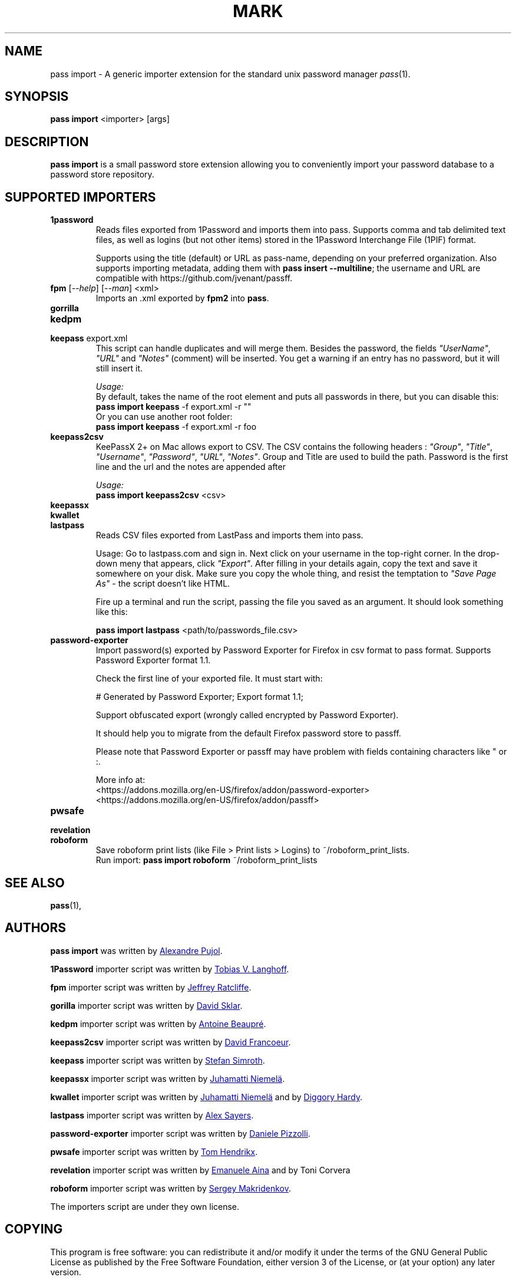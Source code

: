 .TH MARK 1 "January 2017" "pass-import"

.SH NAME
pass import - A generic importer extension for the standard unix password
manager \fIpass\fP(1).


.SH SYNOPSIS
\fBpass import\fP <importer> [args]

.SH DESCRIPTION
\fBpass import\fP is a small password store extension allowing you to
conveniently import your password database to a password store repository.


.SH SUPPORTED IMPORTERS

.TP
\fB1password\fP
Reads files exported from 1Password and imports them into pass. Supports comma
and tab delimited text files, as well as logins (but not other items) stored
in the 1Password Interchange File (1PIF) format.

Supports using the title (default) or URL as pass-name, depending on your
preferred organization. Also supports importing metadata, adding them with
\fBpass insert --multiline\fP; the username and URL are compatible with
https://github.com/jvenant/passff.

.TP
\fBfpm\fP [\fI--help\fP] [\fI--man\fP] <xml>
Imports an .xml exported by \fBfpm2\fP into \fBpass\fP.


.TP
\fBgorrilla\fP

.TP
\fBkedpm\fP


.TP
\fBkeepass\fP export.xml
This script can handle duplicates and will merge them. Besides the password, the
fields \fI"UserName"\fP, \fI"URL"\fP and \fI"Notes"\fP (comment) will be inserted.
You get a warning if an entry has no password, but it will still insert it.

\fIUsage:\fP
.br
By default, takes the name of the root element and puts all passwords in there,
but you can disable this:
.br
\fBpass import keepass\fP -f export.xml -r ""
.br
Or you can use another root folder:
.br
\fBpass import keepass\fP -f export.xml -r foo


.TP
\fBkeepass2csv\fP
KeePassX 2+ on Mac allows export to CSV. The CSV contains the following headers :
\fI"Group"\fP, \fI"Title"\fP, \fI"Username"\fP, \fI"Password"\fP, \fI"URL"\fP,
\fI"Notes"\fP. Group and Title are used to build the path.
Password is the first line and the url and the notes are appended after

\fIUsage:\fP
.br
\fBpass import keepass2csv\fP <csv>



.TP
\fBkeepassx\fP

.TP
\fBkwallet\fP

.TP
\fBlastpass\fP
Reads CSV files exported from LastPass and imports them into pass.

Usage:
Go to lastpass.com and sign in. Next click on your username in the top-right
corner. In the drop-down meny that appears, click \fI"Export"\fP. After filling in
your details again, copy the text and save it somewhere on your disk. Make sure
you copy the whole thing, and resist the temptation to \fI"Save Page As"\fP - the
script doesn't like HTML.

Fire up a terminal and run the script, passing the file you saved as an argument.
It should look something like this:

\fBpass import lastpass\fP <path/to/passwords_file.csv>


.TP
\fBpassword-exporter\fP
Import password(s) exported by Password Exporter for Firefox in
csv format to pass format. Supports Password Exporter format 1.1.

Check the first line of your exported file. It must start with:

        # Generated by Password Exporter; Export format 1.1;

Support obfuscated export (wrongly called encrypted by Password Exporter).

It should help you to migrate from the default Firefox password
store to passff.

Please note that Password Exporter or passff may have problem with
fields containing characters like " or :.

More info at:
.br
<https://addons.mozilla.org/en-US/firefox/addon/password-exporter>
.br
<https://addons.mozilla.org/en-US/firefox/addon/passff>


.TP
\fBpwsafe\fP

.TP
\fBrevelation\fP

.TP
\fBroboform\fP
Save roboform print lists (like File > Print lists > Logins) to ~/roboform_print_lists.
.br
Run import: \fBpass import roboform\fP ~/roboform_print_lists

.SH SEE ALSO
.BR pass (1),


.SH AUTHORS
.B pass import
was written by
.MT alexandre@pujol.io
Alexandre Pujol
.ME .

.B 1Password
importer script was written by
.MT tobias@langhoff.no
Tobias V. Langhoff
.ME .

.B fpm
importer script was written by
.MT jeffrey.ratcliffe@gmail.com
Jeffrey Ratcliffe
.ME .

.B gorilla
importer script was written by
.MT david.sklar@gmail.com
David Sklar
.ME .

.B kedpm
importer script was written by
.MT anarcat@orangeseeds.org
Antoine Beaupré
.ME .

.B keepass2csv
importer script was written by
.MT dfrancoeur04@gmail.com
David Francoeur
.ME .

.B keepass
importer script was written by
.MT stefan.simroth@gmail.com
Stefan Simroth
.ME .

.B keepassx
importer script was written by
.MT iiska@iki.fi
Juhamatti Niemelä
.ME .

.B kwallet
importer script was written by
.MT iiska@iki.fi
Juhamatti Niemelä
.ME
and by
.MT diggory.hardy@gmail.com
Diggory Hardy
.ME .

.B lastpass
importer script was written by
.MT alex.sayers@gmail.com
Alex Sayers
.ME .

.B password-exporter
importer script was written by
.MT daniele.pizzolli@create-net.org
Daniele Pizzolli
.ME .

.B pwsafe
importer script was written by
.MT tom@whyscream.net
Tom Hendrikx
.ME .

.B revelation
importer script was written by
.MT em@nerd.ocracy.org
Emanuele Aina
.ME
and by
Toni Corvera

.B roboform
importer script was written by
.MT sergey@makridenkov.com
Sergey Makridenkov
.ME .

The importers script are under they own license.

.SH COPYING
This program is free software: you can redistribute it and/or modify
it under the terms of the GNU General Public License as published by
the Free Software Foundation, either version 3 of the License, or
(at your option) any later version.

This program is distributed in the hope that it will be useful,
but WITHOUT ANY WARRANTY; without even the implied warranty of
MERCHANTABILITY or FITNESS FOR A PARTICULAR PURPOSE.  See the
GNU General Public License for more details.

You should have received a copy of the GNU General Public License
along with this program.  If not, see <http://www.gnu.org/licenses/>.
